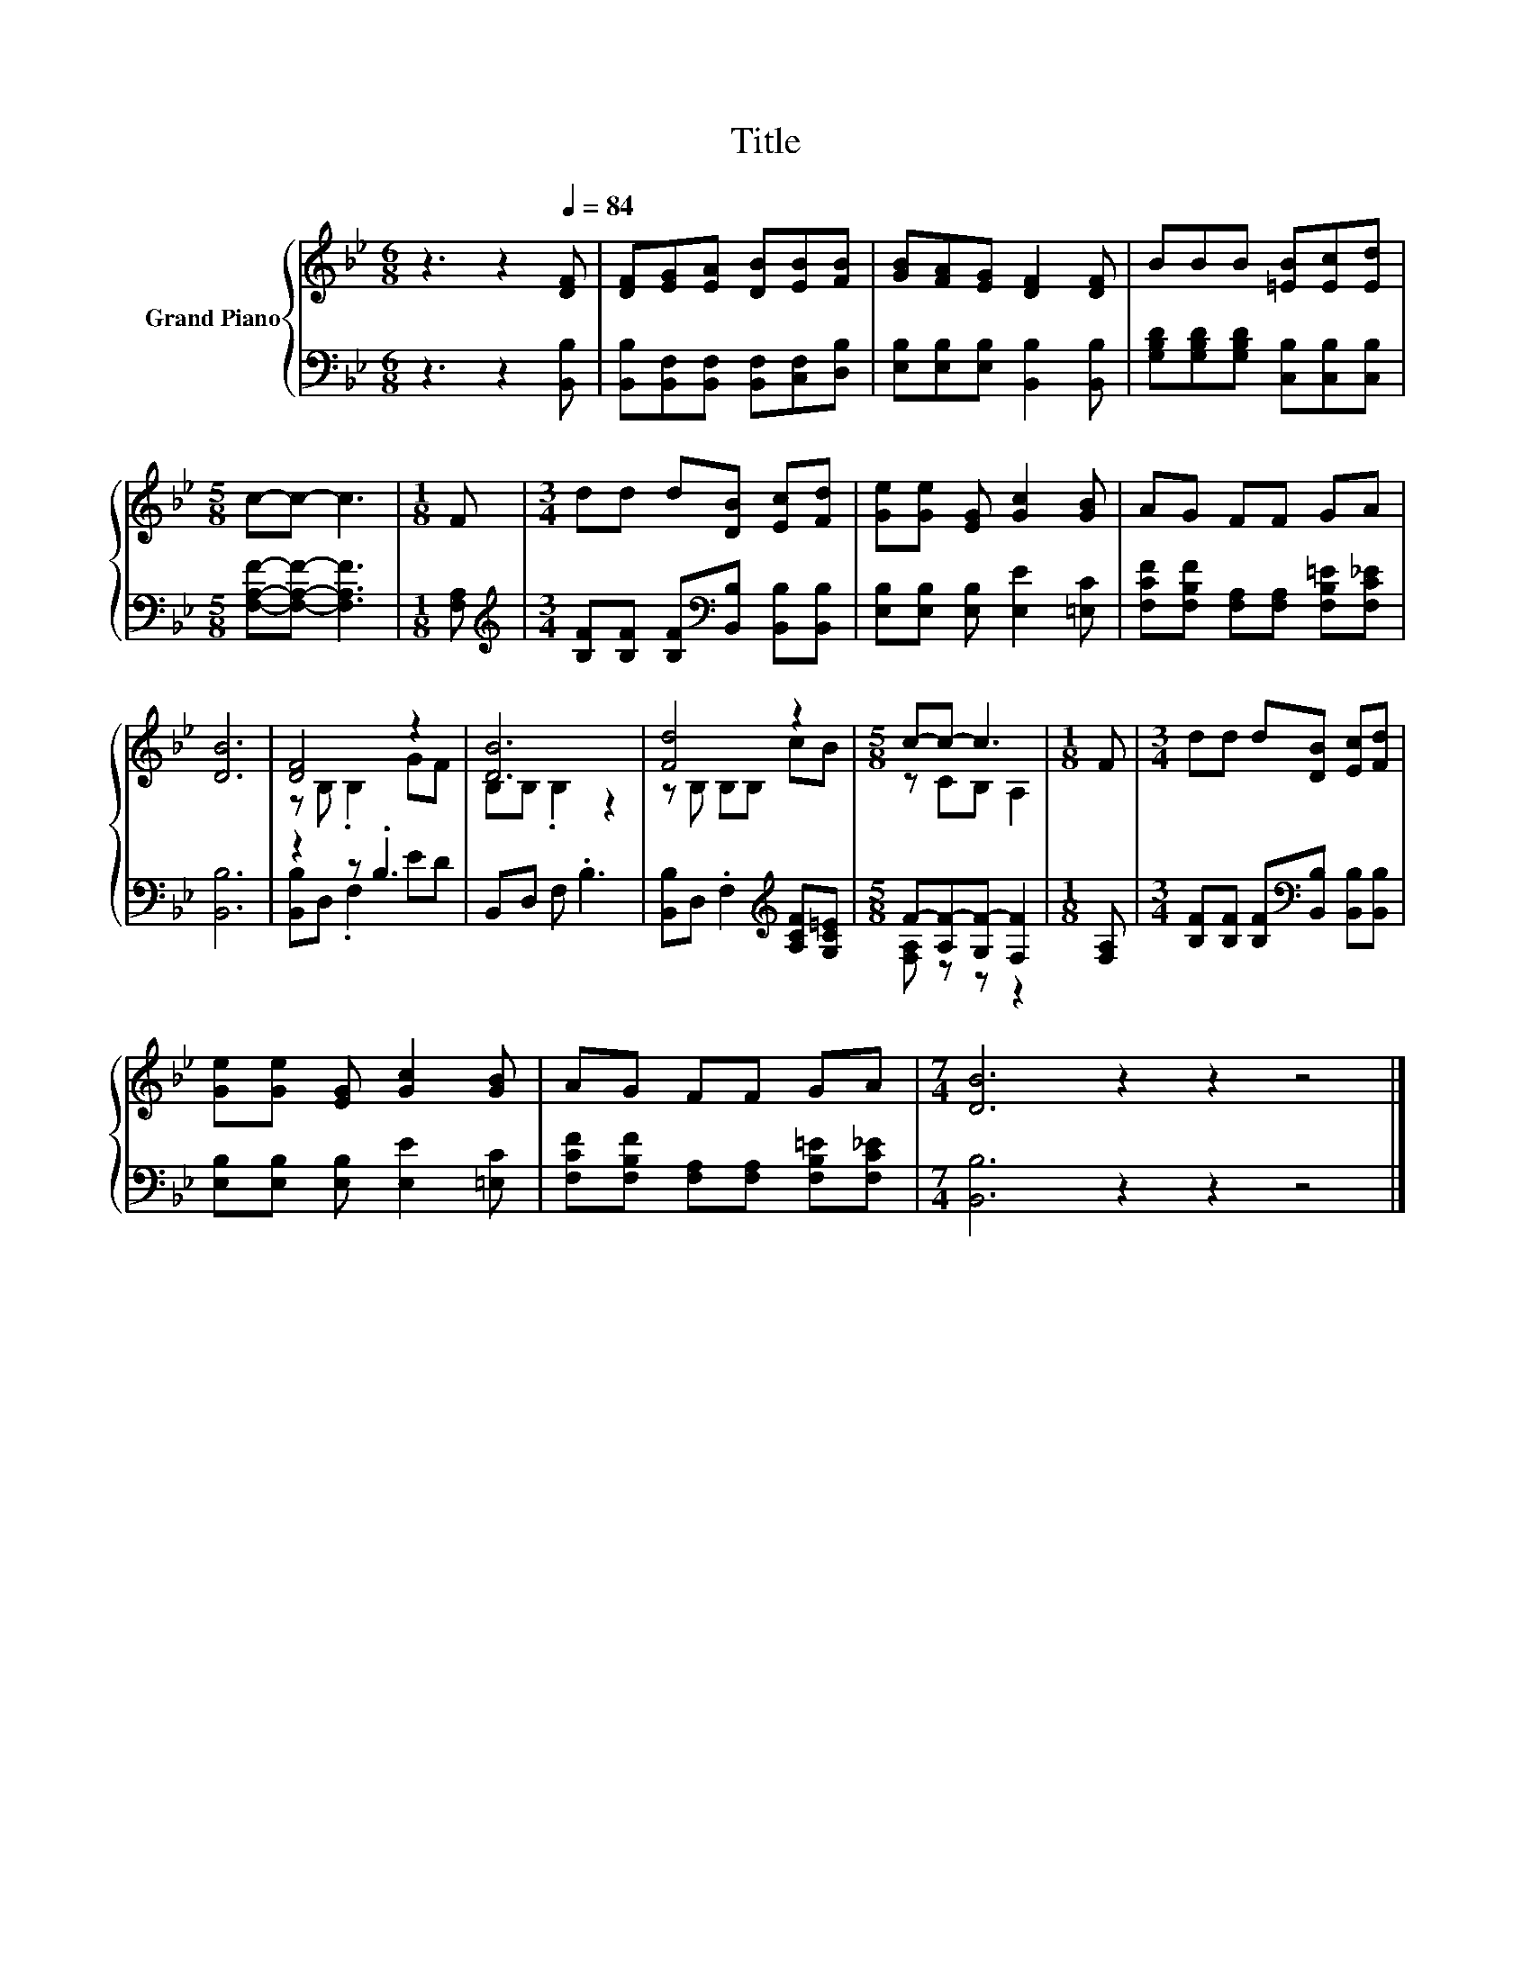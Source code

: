 X:1
T:Title
%%score { ( 1 3 ) | ( 2 4 ) }
L:1/8
M:6/8
K:Bb
V:1 treble nm="Grand Piano"
V:3 treble 
V:2 bass 
V:4 bass 
V:1
 z3 z2[Q:1/4=84] [DF] | [DF][EG][EA] [DB][EB][FB] | [GB][FA][EG] [DF]2 [DF] | BBB [=EB][Ec][Ed] | %4
[M:5/8] c-c- c3 |[M:1/8] F |[M:3/4] dd d[DB] [Ec][Fd] | [Ge][Ge] [EG] [Gc]2 [GB] | AG FF GA | %9
 [DB]6 | [DF]4 z2 | [DB]6 | [Fd]4 z2 |[M:5/8] c-c- c3 |[M:1/8] F |[M:3/4] dd d[DB] [Ec][Fd] | %16
 [Ge][Ge] [EG] [Gc]2 [GB] | AG FF GA |[M:7/4] [DB]6 z2 z2 z4 |] %19
V:2
 z3 z2 [B,,B,] | [B,,B,][B,,F,][B,,F,] [B,,F,][C,F,][D,B,] | [E,B,][E,B,][E,B,] [B,,B,]2 [B,,B,] | %3
 [G,B,D][G,B,D][G,B,D] [C,B,][C,B,][C,B,] |[M:5/8] [F,A,F]-[F,A,F]- [F,A,F]3 |[M:1/8] [F,A,] | %6
[M:3/4][K:treble] [B,F][B,F] [B,F][K:bass][B,,B,] [B,,B,][B,,B,] | %7
 [E,B,][E,B,] [E,B,] [E,E]2 [=E,C] | [F,CF][F,B,F] [F,A,][F,A,] [F,B,=E][F,C_E] | [B,,B,]6 | %10
 z2 z .B,3 | B,,D, F, .B,3 | [B,,B,]D, .F,2[K:treble] [A,CF][G,C=E] | %13
[M:5/8] F-[A,F-][G,F-] [F,F]2 |[M:1/8] [F,A,] | %15
[M:3/4] [B,F][B,F] [B,F][K:bass][B,,B,] [B,,B,][B,,B,] | [E,B,][E,B,] [E,B,] [E,E]2 [=E,C] | %17
 [F,CF][F,B,F] [F,A,][F,A,] [F,B,=E][F,C_E] |[M:7/4] [B,,B,]6 z2 z2 z4 |] %19
V:3
 x6 | x6 | x6 | x6 |[M:5/8] x5 |[M:1/8] x |[M:3/4] x6 | x6 | x6 | x6 | z B, .B,2 GF | %11
 B,B, .B,2 z2 | z B, B,B, cB |[M:5/8] z CB, A,2 |[M:1/8] x |[M:3/4] x6 | x6 | x6 |[M:7/4] x14 |] %19
V:4
 x6 | x6 | x6 | x6 |[M:5/8] x5 |[M:1/8] x |[M:3/4][K:treble] x3[K:bass] x3 | x6 | x6 | x6 | %10
 [B,,B,]D, .F,2 ED | x6 | x4[K:treble] x2 |[M:5/8] [F,A,] z z z2 |[M:1/8] x | %15
[M:3/4] x3[K:bass] x3 | x6 | x6 |[M:7/4] x14 |] %19

